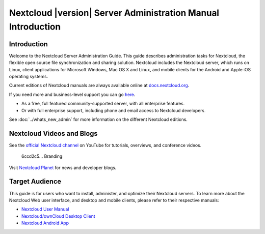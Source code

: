=============================================================
Nextcloud |version| Server Administration Manual Introduction
=============================================================

Introduction
------------

Welcome to the Nextcloud Server Administration Guide. This guide describes
administration tasks for Nextcloud, the flexible open source file synchronization
and sharing solution. Nextcloud includes the Nextcloud server, which runs on
Linux, client applications for Microsoft Windows, Mac OS X and Linux, and mobile
clients for the Android and Apple iOS operating systems.

Current editions of Nextcloud manuals are always available online at
`docs.nextcloud.org <https://docs.nextcloud.org/>`_.

If you need more and business-level support you can go
`here <https://nextcloud.com/enterprise/>`_.

* As a free, full featured community-supported server, with all enterprise features.
* Or with full enterprise support, including phone and email access to Nextcloud developers.

See :doc:`../whats_new_admin` for more information on the different Nextcloud
editions.

Nextcloud Videos and Blogs
-------------------------

See the `official Nextcloud channel
<https://www.youtube.com/channel/UCQjN5Fs5QSz1loJqLb5bkew>`_
on YouTube for tutorials, overviews, and conference videos.
 6ccd2c5... Branding

Visit `Nextcloud Planet <https://nextcloud.com/news/>`_ for news and developer
blogs.

Target Audience
---------------

This guide is for users who want to install, administer, and
optimize their Nextcloud servers. To learn more about the Nextcloud Web
user interface, and desktop and mobile clients, please refer to their
respective manuals:

* `Nextcloud User Manual`_
* `Nextcloud/ownCloud Desktop Client`_
* `Nextcloud Android App`_

.. _`Nextcloud User Manual`: https://docs.nextcloud.org/server/9/user_manual/
.. _`Nextcloud/ownCloud Desktop Client`: https://doc.owncloud.org/desktop/2.2/
.. _`Nextcloud Android App`: https://docs.nextcloud.org/android/
